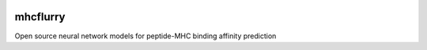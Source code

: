 .. image:: https://travis-ci.org/hammerlab/mhcflurry.svg?branch=master
    :target: https://travis-ci.org/hammerlab/mhcflurry

.. image:: https://coveralls.io/repos/github/hammerlab/mhcflurry/badge.svg?branch=master
    :target: https://coveralls.io/github/hammerlab/mhcflurry

mhcflurry
===================

Open source neural network models for peptide-MHC binding affinity prediction

